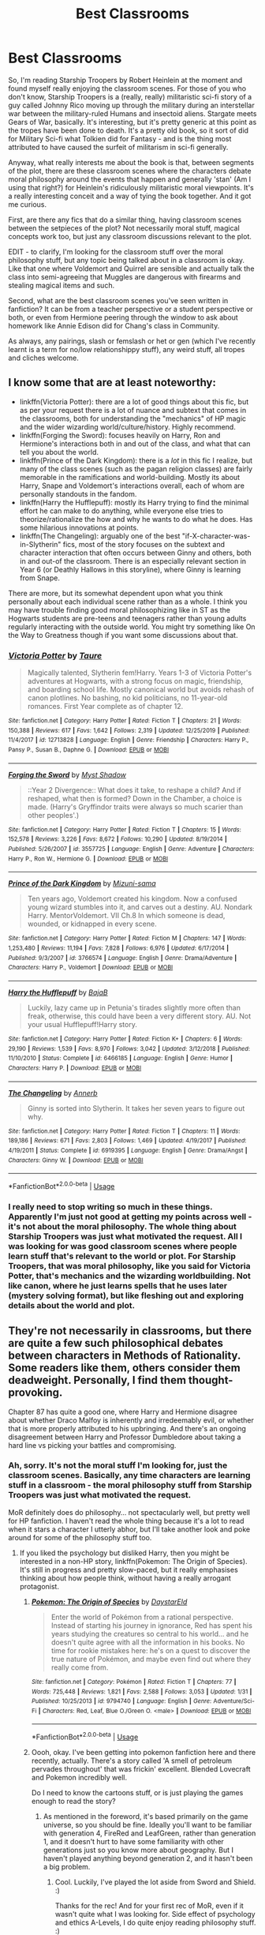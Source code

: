 #+TITLE: Best Classrooms

* Best Classrooms
:PROPERTIES:
:Author: Avalon1632
:Score: 11
:DateUnix: 1582196562.0
:DateShort: 2020-Feb-20
:FlairText: Request
:END:
So, I'm reading Starship Troopers by Robert Heinlein at the moment and found myself really enjoying the classroom scenes. For those of you who don't know, Starship Troopers is a (really, really) militaristic sci-fi story of a guy called Johnny Rico moving up through the military during an interstellar war between the military-ruled Humans and insectoid aliens. Stargate meets Gears of War, basically. It's interesting, but it's pretty generic at this point as the tropes have been done to death. It's a pretty old book, so it sort of did for Military Sci-fi what Tolkien did for Fantasy - and is the thing most attributed to have caused the surfeit of militarism in sci-fi generally.

Anyway, what really interests me about the book is that, between segments of the plot, there are these classroom scenes where the characters debate moral philosophy around the events that happen and generally 'stan' (Am I using that right?) for Heinlein's ridiculously militaristic moral viewpoints. It's a really interesting conceit and a way of tying the book together. And it got me curious.

First, are there any fics that do a similar thing, having classroom scenes between the setpieces of the plot? Not necessarily moral stuff, magical concepts work too, but just any classroom discussions relevant to the plot.

EDIT - to clarify, I'm looking for the classroom stuff over the moral philosophy stuff, but any topic being talked about in a classroom is okay. Like that one where Voldemort and Quirrel are sensible and actually talk the class into semi-agreeing that Muggles are dangerous with firearms and stealing magical items and such.

Second, what are the best classroom scenes you've seen written in fanfiction? It can be from a teacher perspective or a student perspective or both, or even from Hermione peering through the window to ask about homework like Annie Edison did for Chang's class in Community.

As always, any pairings, slash or femslash or het or gen (which I've recently learnt is a term for no/low relationshippy stuff), any weird stuff, all tropes and cliches welcome.


** I know some that are at least noteworthy:

- linkffn(Victoria Potter): there are a lot of good things about this fic, but as per your request there is a lot of nuance and subtext that comes in the classrooms, both for understanding the "mechanics" of HP magic and the wider wizarding world/culture/history. Highly recommend.
- linkffn(Forging the Sword): focuses heavily on Harry, Ron and Hermione's interactions both in and out of the class, and what that can tell you about the world.
- linkffn(Prince of the Dark Kingdom): there is a /lot/ in this fic I realize, but many of the class scenes (such as the pagan religion classes) are fairly memorable in the ramifications and world-building. Mostly its about Harry, Snape and Voldemort's interactions overall, each of whom are personally standouts in the fandom.
- linkffn(Harry the Hufflepuff): mostly its Harry trying to find the minimal effort he can make to do anything, while everyone else tries to theorize/rationalize the how and why he wants to do what he does. Has some hilarious innovations at points.
- linkffn(The Changeling): arguably one of the best "if-X-character-was-in-Slytherin" fics, most of the story focuses on the subtext and character interaction that often occurs between Ginny and others, both in and out-of the classroom. There is an especially relevant section in Year 6 (or Deathly Hallows in this storyline), where Ginny is learning from Snape.

There are more, but its somewhat dependent upon what you think personally about each individual scene rather than as a whole. I think you may have trouble finding good moral philosophizing like in ST as the Hogwarts students are pre-teens and teenagers rather than young adults regularly interacting with the outside world. You might try something like On the Way to Greatness though if you want some discussions about that.
:PROPERTIES:
:Author: XeshTrill
:Score: 4
:DateUnix: 1582213750.0
:DateShort: 2020-Feb-20
:END:

*** [[https://www.fanfiction.net/s/12713828/1/][*/Victoria Potter/*]] by [[https://www.fanfiction.net/u/883762/Taure][/Taure/]]

#+begin_quote
  Magically talented, Slytherin fem!Harry. Years 1-3 of Victoria Potter's adventures at Hogwarts, with a strong focus on magic, friendship, and boarding school life. Mostly canonical world but avoids rehash of canon plotlines. No bashing, no kid politicians, no 11-year-old romances. First Year complete as of chapter 12.
#+end_quote

^{/Site/:} ^{fanfiction.net} ^{*|*} ^{/Category/:} ^{Harry} ^{Potter} ^{*|*} ^{/Rated/:} ^{Fiction} ^{T} ^{*|*} ^{/Chapters/:} ^{21} ^{*|*} ^{/Words/:} ^{150,388} ^{*|*} ^{/Reviews/:} ^{617} ^{*|*} ^{/Favs/:} ^{1,642} ^{*|*} ^{/Follows/:} ^{2,319} ^{*|*} ^{/Updated/:} ^{12/25/2019} ^{*|*} ^{/Published/:} ^{11/4/2017} ^{*|*} ^{/id/:} ^{12713828} ^{*|*} ^{/Language/:} ^{English} ^{*|*} ^{/Genre/:} ^{Friendship} ^{*|*} ^{/Characters/:} ^{Harry} ^{P.,} ^{Pansy} ^{P.,} ^{Susan} ^{B.,} ^{Daphne} ^{G.} ^{*|*} ^{/Download/:} ^{[[http://www.ff2ebook.com/old/ffn-bot/index.php?id=12713828&source=ff&filetype=epub][EPUB]]} ^{or} ^{[[http://www.ff2ebook.com/old/ffn-bot/index.php?id=12713828&source=ff&filetype=mobi][MOBI]]}

--------------

[[https://www.fanfiction.net/s/3557725/1/][*/Forging the Sword/*]] by [[https://www.fanfiction.net/u/318654/Myst-Shadow][/Myst Shadow/]]

#+begin_quote
  ::Year 2 Divergence:: What does it take, to reshape a child? And if reshaped, what then is formed? Down in the Chamber, a choice is made. (Harry's Gryffindor traits were always so much scarier than other peoples'.)
#+end_quote

^{/Site/:} ^{fanfiction.net} ^{*|*} ^{/Category/:} ^{Harry} ^{Potter} ^{*|*} ^{/Rated/:} ^{Fiction} ^{T} ^{*|*} ^{/Chapters/:} ^{15} ^{*|*} ^{/Words/:} ^{152,578} ^{*|*} ^{/Reviews/:} ^{3,226} ^{*|*} ^{/Favs/:} ^{8,672} ^{*|*} ^{/Follows/:} ^{10,290} ^{*|*} ^{/Updated/:} ^{8/19/2014} ^{*|*} ^{/Published/:} ^{5/26/2007} ^{*|*} ^{/id/:} ^{3557725} ^{*|*} ^{/Language/:} ^{English} ^{*|*} ^{/Genre/:} ^{Adventure} ^{*|*} ^{/Characters/:} ^{Harry} ^{P.,} ^{Ron} ^{W.,} ^{Hermione} ^{G.} ^{*|*} ^{/Download/:} ^{[[http://www.ff2ebook.com/old/ffn-bot/index.php?id=3557725&source=ff&filetype=epub][EPUB]]} ^{or} ^{[[http://www.ff2ebook.com/old/ffn-bot/index.php?id=3557725&source=ff&filetype=mobi][MOBI]]}

--------------

[[https://www.fanfiction.net/s/3766574/1/][*/Prince of the Dark Kingdom/*]] by [[https://www.fanfiction.net/u/1355498/Mizuni-sama][/Mizuni-sama/]]

#+begin_quote
  Ten years ago, Voldemort created his kingdom. Now a confused young wizard stumbles into it, and carves out a destiny. AU. Nondark Harry. MentorVoldemort. VII Ch.8 In which someone is dead, wounded, or kidnapped in every scene.
#+end_quote

^{/Site/:} ^{fanfiction.net} ^{*|*} ^{/Category/:} ^{Harry} ^{Potter} ^{*|*} ^{/Rated/:} ^{Fiction} ^{M} ^{*|*} ^{/Chapters/:} ^{147} ^{*|*} ^{/Words/:} ^{1,253,480} ^{*|*} ^{/Reviews/:} ^{11,194} ^{*|*} ^{/Favs/:} ^{7,828} ^{*|*} ^{/Follows/:} ^{6,976} ^{*|*} ^{/Updated/:} ^{6/17/2014} ^{*|*} ^{/Published/:} ^{9/3/2007} ^{*|*} ^{/id/:} ^{3766574} ^{*|*} ^{/Language/:} ^{English} ^{*|*} ^{/Genre/:} ^{Drama/Adventure} ^{*|*} ^{/Characters/:} ^{Harry} ^{P.,} ^{Voldemort} ^{*|*} ^{/Download/:} ^{[[http://www.ff2ebook.com/old/ffn-bot/index.php?id=3766574&source=ff&filetype=epub][EPUB]]} ^{or} ^{[[http://www.ff2ebook.com/old/ffn-bot/index.php?id=3766574&source=ff&filetype=mobi][MOBI]]}

--------------

[[https://www.fanfiction.net/s/6466185/1/][*/Harry the Hufflepuff/*]] by [[https://www.fanfiction.net/u/943028/BajaB][/BajaB/]]

#+begin_quote
  Luckily, lazy came up in Petunia's tirades slightly more often than freak, otherwise, this could have been a very different story. AU. Not your usual Hufflepuff!Harry story.
#+end_quote

^{/Site/:} ^{fanfiction.net} ^{*|*} ^{/Category/:} ^{Harry} ^{Potter} ^{*|*} ^{/Rated/:} ^{Fiction} ^{K+} ^{*|*} ^{/Chapters/:} ^{6} ^{*|*} ^{/Words/:} ^{29,190} ^{*|*} ^{/Reviews/:} ^{1,539} ^{*|*} ^{/Favs/:} ^{8,970} ^{*|*} ^{/Follows/:} ^{3,042} ^{*|*} ^{/Updated/:} ^{3/12/2018} ^{*|*} ^{/Published/:} ^{11/10/2010} ^{*|*} ^{/Status/:} ^{Complete} ^{*|*} ^{/id/:} ^{6466185} ^{*|*} ^{/Language/:} ^{English} ^{*|*} ^{/Genre/:} ^{Humor} ^{*|*} ^{/Characters/:} ^{Harry} ^{P.} ^{*|*} ^{/Download/:} ^{[[http://www.ff2ebook.com/old/ffn-bot/index.php?id=6466185&source=ff&filetype=epub][EPUB]]} ^{or} ^{[[http://www.ff2ebook.com/old/ffn-bot/index.php?id=6466185&source=ff&filetype=mobi][MOBI]]}

--------------

[[https://www.fanfiction.net/s/6919395/1/][*/The Changeling/*]] by [[https://www.fanfiction.net/u/763509/Annerb][/Annerb/]]

#+begin_quote
  Ginny is sorted into Slytherin. It takes her seven years to figure out why.
#+end_quote

^{/Site/:} ^{fanfiction.net} ^{*|*} ^{/Category/:} ^{Harry} ^{Potter} ^{*|*} ^{/Rated/:} ^{Fiction} ^{T} ^{*|*} ^{/Chapters/:} ^{11} ^{*|*} ^{/Words/:} ^{189,186} ^{*|*} ^{/Reviews/:} ^{671} ^{*|*} ^{/Favs/:} ^{2,803} ^{*|*} ^{/Follows/:} ^{1,469} ^{*|*} ^{/Updated/:} ^{4/19/2017} ^{*|*} ^{/Published/:} ^{4/19/2011} ^{*|*} ^{/Status/:} ^{Complete} ^{*|*} ^{/id/:} ^{6919395} ^{*|*} ^{/Language/:} ^{English} ^{*|*} ^{/Genre/:} ^{Drama/Angst} ^{*|*} ^{/Characters/:} ^{Ginny} ^{W.} ^{*|*} ^{/Download/:} ^{[[http://www.ff2ebook.com/old/ffn-bot/index.php?id=6919395&source=ff&filetype=epub][EPUB]]} ^{or} ^{[[http://www.ff2ebook.com/old/ffn-bot/index.php?id=6919395&source=ff&filetype=mobi][MOBI]]}

--------------

*FanfictionBot*^{2.0.0-beta} | [[https://github.com/tusing/reddit-ffn-bot/wiki/Usage][Usage]]
:PROPERTIES:
:Author: FanfictionBot
:Score: 1
:DateUnix: 1582213801.0
:DateShort: 2020-Feb-20
:END:


*** I really need to stop writing so much in these things. Apparently I'm just not good at getting my points across well - it's not about the moral philosophy. The whole thing about Starship Troopers was just what motivated the request. All I was looking for was good classroom scenes where people learn stuff that's relevant to the world or plot. For Starship Troopers, that was moral philosophy, like you said for Victoria Potter, that's mechanics and the wizarding worldbuilding. Not like canon, where he just learns spells that he uses later (mystery solving format), but like fleshing out and exploring details about the world and plot.
:PROPERTIES:
:Author: Avalon1632
:Score: 1
:DateUnix: 1582231284.0
:DateShort: 2020-Feb-21
:END:


** They're not necessarily in classrooms, but there are quite a few such philosophical debates between characters in Methods of Rationality. Some readers like them, others consider them deadweight. Personally, I find them thought-provoking.

Chapter 87 has quite a good one, where Harry and Hermione disagree about whether Draco Malfoy is inherently and irredeemably evil, or whether that is more properly attributed to his upbringing. And there's an ongoing disagreement between Harry and Professor Dumbledore about taking a hard line vs picking your battles and compromising.
:PROPERTIES:
:Author: thrawnca
:Score: 2
:DateUnix: 1582198510.0
:DateShort: 2020-Feb-20
:END:

*** Ah, sorry. It's not the moral stuff I'm looking for, just the classroom scenes. Basically, any time characters are learning stuff in a classroom - the moral philosophy stuff from Starship Troopers was just what motivated the request.

MoR definitely does do philosophy... not spectacularly well, but pretty well for HP fanfiction. I haven't read the whole thing because it's a lot to read when it stars a character I utterly abhor, but I'll take another look and poke around for some of the philosophy stuff too.
:PROPERTIES:
:Author: Avalon1632
:Score: 3
:DateUnix: 1582200583.0
:DateShort: 2020-Feb-20
:END:

**** If you liked the psychology but disliked Harry, then you might be interested in a non-HP story, linkffn(Pokemon: The Origin of Species). It's still in progress and pretty slow-paced, but it really emphasises thinking about how people think, without having a really arrogant protagonist.
:PROPERTIES:
:Author: thrawnca
:Score: 2
:DateUnix: 1582200797.0
:DateShort: 2020-Feb-20
:END:

***** [[https://www.fanfiction.net/s/9794740/1/][*/Pokemon: The Origin of Species/*]] by [[https://www.fanfiction.net/u/5118664/DaystarEld][/DaystarEld/]]

#+begin_quote
  Enter the world of Pokémon from a rational perspective. Instead of starting his journey in ignorance, Red has spent his years studying the creatures so central to his world... and he doesn't quite agree with all the information in his books. No time for rookie mistakes here: he's on a quest to discover the true nature of Pokémon, and maybe even find out where they really come from.
#+end_quote

^{/Site/:} ^{fanfiction.net} ^{*|*} ^{/Category/:} ^{Pokémon} ^{*|*} ^{/Rated/:} ^{Fiction} ^{T} ^{*|*} ^{/Chapters/:} ^{77} ^{*|*} ^{/Words/:} ^{725,448} ^{*|*} ^{/Reviews/:} ^{1,821} ^{*|*} ^{/Favs/:} ^{2,588} ^{*|*} ^{/Follows/:} ^{3,053} ^{*|*} ^{/Updated/:} ^{1/31} ^{*|*} ^{/Published/:} ^{10/25/2013} ^{*|*} ^{/id/:} ^{9794740} ^{*|*} ^{/Language/:} ^{English} ^{*|*} ^{/Genre/:} ^{Adventure/Sci-Fi} ^{*|*} ^{/Characters/:} ^{Red,} ^{Leaf,} ^{Blue} ^{O./Green} ^{O.} ^{<male>} ^{*|*} ^{/Download/:} ^{[[http://www.ff2ebook.com/old/ffn-bot/index.php?id=9794740&source=ff&filetype=epub][EPUB]]} ^{or} ^{[[http://www.ff2ebook.com/old/ffn-bot/index.php?id=9794740&source=ff&filetype=mobi][MOBI]]}

--------------

*FanfictionBot*^{2.0.0-beta} | [[https://github.com/tusing/reddit-ffn-bot/wiki/Usage][Usage]]
:PROPERTIES:
:Author: FanfictionBot
:Score: 2
:DateUnix: 1582200816.0
:DateShort: 2020-Feb-20
:END:


***** Oooh, okay. I've been getting into pokemon fanfiction here and there recently, actually. There's a story called 'A smell of petroleum pervades throughout' that was frickin' excellent. Blended Lovecraft and Pokemon incredibly well.

Do I need to know the cartoons stuff, or is just playing the games enough to read the story?
:PROPERTIES:
:Author: Avalon1632
:Score: 2
:DateUnix: 1582201029.0
:DateShort: 2020-Feb-20
:END:

****** As mentioned in the foreword, it's based primarily on the game universe, so you should be fine. Ideally you'll want to be familiar with generation 4, FireRed and LeafGreen, rather than generation 1, and it doesn't hurt to have some familiarity with other generations just so you know more about geography. But I haven't played anything beyond generation 2, and it hasn't been a big problem.
:PROPERTIES:
:Author: thrawnca
:Score: 2
:DateUnix: 1582201263.0
:DateShort: 2020-Feb-20
:END:

******* Cool. Luckily, I've played the lot aside from Sword and Shield. :)

Thanks for the rec! And for your first rec of MoR, even if it wasn't quite what I was looking for. Side effect of psychology and ethics A-Levels, I do quite enjoy reading philosophy stuff. :)
:PROPERTIES:
:Author: Avalon1632
:Score: 2
:DateUnix: 1582203879.0
:DateShort: 2020-Feb-20
:END:


** Perhaps linkffn(2603288)?
:PROPERTIES:
:Author: ceplma
:Score: 1
:DateUnix: 1582217409.0
:DateShort: 2020-Feb-20
:END:

*** [[https://www.fanfiction.net/s/2603288/1/][*/The Nietzsche Classes/*]] by [[https://www.fanfiction.net/u/508424/Beringae][/Beringae/]]

#+begin_quote
  The Ministry takes action against the remaining prejudice in the wizarding society and asks Hermione for help. “What do you want? Money? Power? Name your price, Granger. I'm not about to let pride get in my way when an Azkaban sentence is on the line.”
#+end_quote

^{/Site/:} ^{fanfiction.net} ^{*|*} ^{/Category/:} ^{Harry} ^{Potter} ^{*|*} ^{/Rated/:} ^{Fiction} ^{M} ^{*|*} ^{/Chapters/:} ^{15} ^{*|*} ^{/Words/:} ^{45,807} ^{*|*} ^{/Reviews/:} ^{2,251} ^{*|*} ^{/Favs/:} ^{6,080} ^{*|*} ^{/Follows/:} ^{1,149} ^{*|*} ^{/Updated/:} ^{4/8/2006} ^{*|*} ^{/Published/:} ^{10/2/2005} ^{*|*} ^{/Status/:} ^{Complete} ^{*|*} ^{/id/:} ^{2603288} ^{*|*} ^{/Language/:} ^{English} ^{*|*} ^{/Genre/:} ^{Drama/Romance} ^{*|*} ^{/Characters/:} ^{Hermione} ^{G.,} ^{Draco} ^{M.} ^{*|*} ^{/Download/:} ^{[[http://www.ff2ebook.com/old/ffn-bot/index.php?id=2603288&source=ff&filetype=epub][EPUB]]} ^{or} ^{[[http://www.ff2ebook.com/old/ffn-bot/index.php?id=2603288&source=ff&filetype=mobi][MOBI]]}

--------------

*FanfictionBot*^{2.0.0-beta} | [[https://github.com/tusing/reddit-ffn-bot/wiki/Usage][Usage]]
:PROPERTIES:
:Author: FanfictionBot
:Score: 1
:DateUnix: 1582217421.0
:DateShort: 2020-Feb-20
:END:


*** I really, really hope that the point of this fic will be to show how absolutely atrocious the ministry decree is. Besides being a complete invalidation of what is generally considered human rights (literal thought crime? What exact definition of "Sympathetic" is it using) it's also a complete atrocity against the rule of law (Innocent until proven guilty, you don't have to prove you're innocent in court, the opposition has to prove you're guilty).

Gonna keep reading for now, but I will so disappointed if the moral lesson at the end isn't : This law is a complete atrocity against humanity.
:PROPERTIES:
:Author: TheHeadlessScholar
:Score: 1
:DateUnix: 1582250456.0
:DateShort: 2020-Feb-21
:END:

**** I mean, neither of those things are demonstrated in the Harry Potter world and many things are demonstrated that strongly imply neither of those things exist there - The Ministry basically owns the one media source, the Minister is apparently able to act as Prosecutor in criminal trials, Muggleborns, the apparent motto of the Wizengamot is 'ignorance of the law is no excuse', Dementors, right to a fair trial, right to life, presumption of innocence (Listen to how Fudge talks in Harry's trial, he almost entirely talks like Harry is already guilty), etc etc. I agree that it's hopefully shown, but I think it'd be perfectly in-line with canon if it wasn't.
:PROPERTIES:
:Author: Avalon1632
:Score: 1
:DateUnix: 1582450642.0
:DateShort: 2020-Feb-23
:END:

***** It isn't that it's outside the realm of possibility ; It's that the "heroes" of the story seem to act and think that this is a good thing, a just thing. I dropped the fic about 7 chapters in. I couldn't keep reading a story where I'm clearly expected to sympathize with the temperate, enduring, saint Hermione for not sending people to Azkaban for wrongthink.
:PROPERTIES:
:Author: TheHeadlessScholar
:Score: 1
:DateUnix: 1582500756.0
:DateShort: 2020-Feb-24
:END:

****** Heh. Fair enough. It is definitely difficult to sympathise with a character doing things like that. I guess it's intended for a similar audience that Game of Thrones, Blacklist, Breaking Bad, and Boardwalk Empire and such are intended for. The kind of people who like Moriarty from Sherlock and The Joker from Batman. I think it's more interesting to me because of that flagrant immorality. The road to hell is paved with good intentions and all that. Well-meaning people really can do the most terrible things.
:PROPERTIES:
:Author: Avalon1632
:Score: 1
:DateUnix: 1582536397.0
:DateShort: 2020-Feb-24
:END:

******* u/TheHeadlessScholar:
#+begin_quote
  guess it's intended for a similar audience that Game of Thrones, Blacklist, Breaking Bad, and Boardwalk Empire and such
#+end_quote

Eh, I liked all those shows except Blacklist. I'm not sure I worded my thoughts correctly. Its less that "oh, evil protagonist, I hate it" for me, its that the story presents their actions as a moral good. Breaking Bad never pretended Walt making meth and murdering people was right. Game of Thrones had the Lannisters as objectively villainous as possible, yet still be the focus of the show in certain ways. They never pretended they were righteous. Either the characters in the show (Hank Schrader) or the meta narrative itself pretty much objectively spelled out "This is immoral". I found none of that in this fic. To me it reads like the author noticed no moral qualms about this law. To me all the good characters talking it up as a good thing threw me off. The dissonance was what made me dislike it.
:PROPERTIES:
:Author: TheHeadlessScholar
:Score: 1
:DateUnix: 1582554151.0
:DateShort: 2020-Feb-24
:END:

******** Oh, no. You worded that correctly, I just didn't parse it right. My bad.

Just to make sure I'm getting it now - Villains should be villains and the virtuous should be virtuous, but pretending the latter is the former and acting like you genuinely believe it is the turn off for you, right?
:PROPERTIES:
:Author: Avalon1632
:Score: 1
:DateUnix: 1582557380.0
:DateShort: 2020-Feb-24
:END:

********* Yes. unless that turns out to be the twist later on, that's exactly correct.

edit: just to be 100% clear, I dont have an issue of virtuous characters being bad sometimes, as long as the narrative acknowledges it. or villainous characters pretending to be good in universe, so long as the author doesnt write them as genuinely good, without explaining why their villainous actions are good.
:PROPERTIES:
:Author: TheHeadlessScholar
:Score: 1
:DateUnix: 1582557869.0
:DateShort: 2020-Feb-24
:END:

********** Okay, yeah. That does make sense. Thank you for the additional clarification - I very much agree with you now I understand your points. :)

It's about narrative meta-honesty. Villains having some angelic tendencies is fine and a villain pretending to be an ally is fine, but claiming their villainy is angelic is a bit too much. Like claiming The Party in Orwell were the good guys doing good things.
:PROPERTIES:
:Author: Avalon1632
:Score: 2
:DateUnix: 1582558962.0
:DateShort: 2020-Feb-24
:END:
